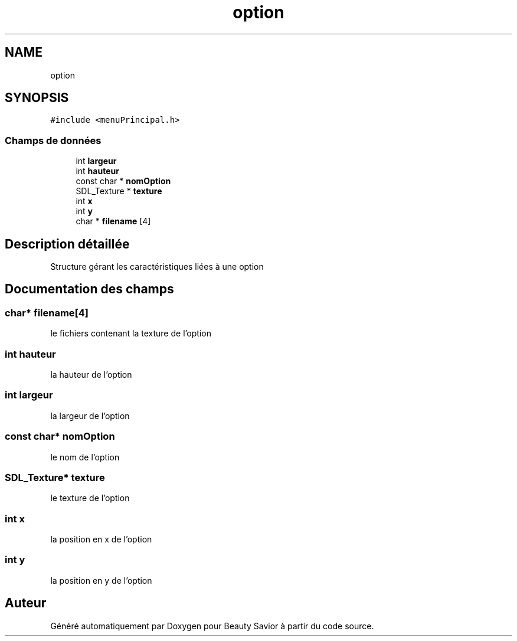 .TH "option" 3 "Mercredi 8 Avril 2020" "Version 0.1" "Beauty Savior" \" -*- nroff -*-
.ad l
.nh
.SH NAME
option
.SH SYNOPSIS
.br
.PP
.PP
\fC#include <menuPrincipal\&.h>\fP
.SS "Champs de données"

.in +1c
.ti -1c
.RI "int \fBlargeur\fP"
.br
.ti -1c
.RI "int \fBhauteur\fP"
.br
.ti -1c
.RI "const char * \fBnomOption\fP"
.br
.ti -1c
.RI "SDL_Texture * \fBtexture\fP"
.br
.ti -1c
.RI "int \fBx\fP"
.br
.ti -1c
.RI "int \fBy\fP"
.br
.ti -1c
.RI "char * \fBfilename\fP [4]"
.br
.in -1c
.SH "Description détaillée"
.PP 
Structure gérant les caractéristiques liées à une option 
.SH "Documentation des champs"
.PP 
.SS "char* filename[4]"
le fichiers contenant la texture de l'option 
.SS "int hauteur"
la hauteur de l'option 
.SS "int largeur"
la largeur de l'option 
.SS "const char* nomOption"
le nom de l'option 
.SS "SDL_Texture* texture"
le texture de l'option 
.SS "int x"
la position en x de l'option 
.SS "int y"
la position en y de l'option 

.SH "Auteur"
.PP 
Généré automatiquement par Doxygen pour Beauty Savior à partir du code source\&.
